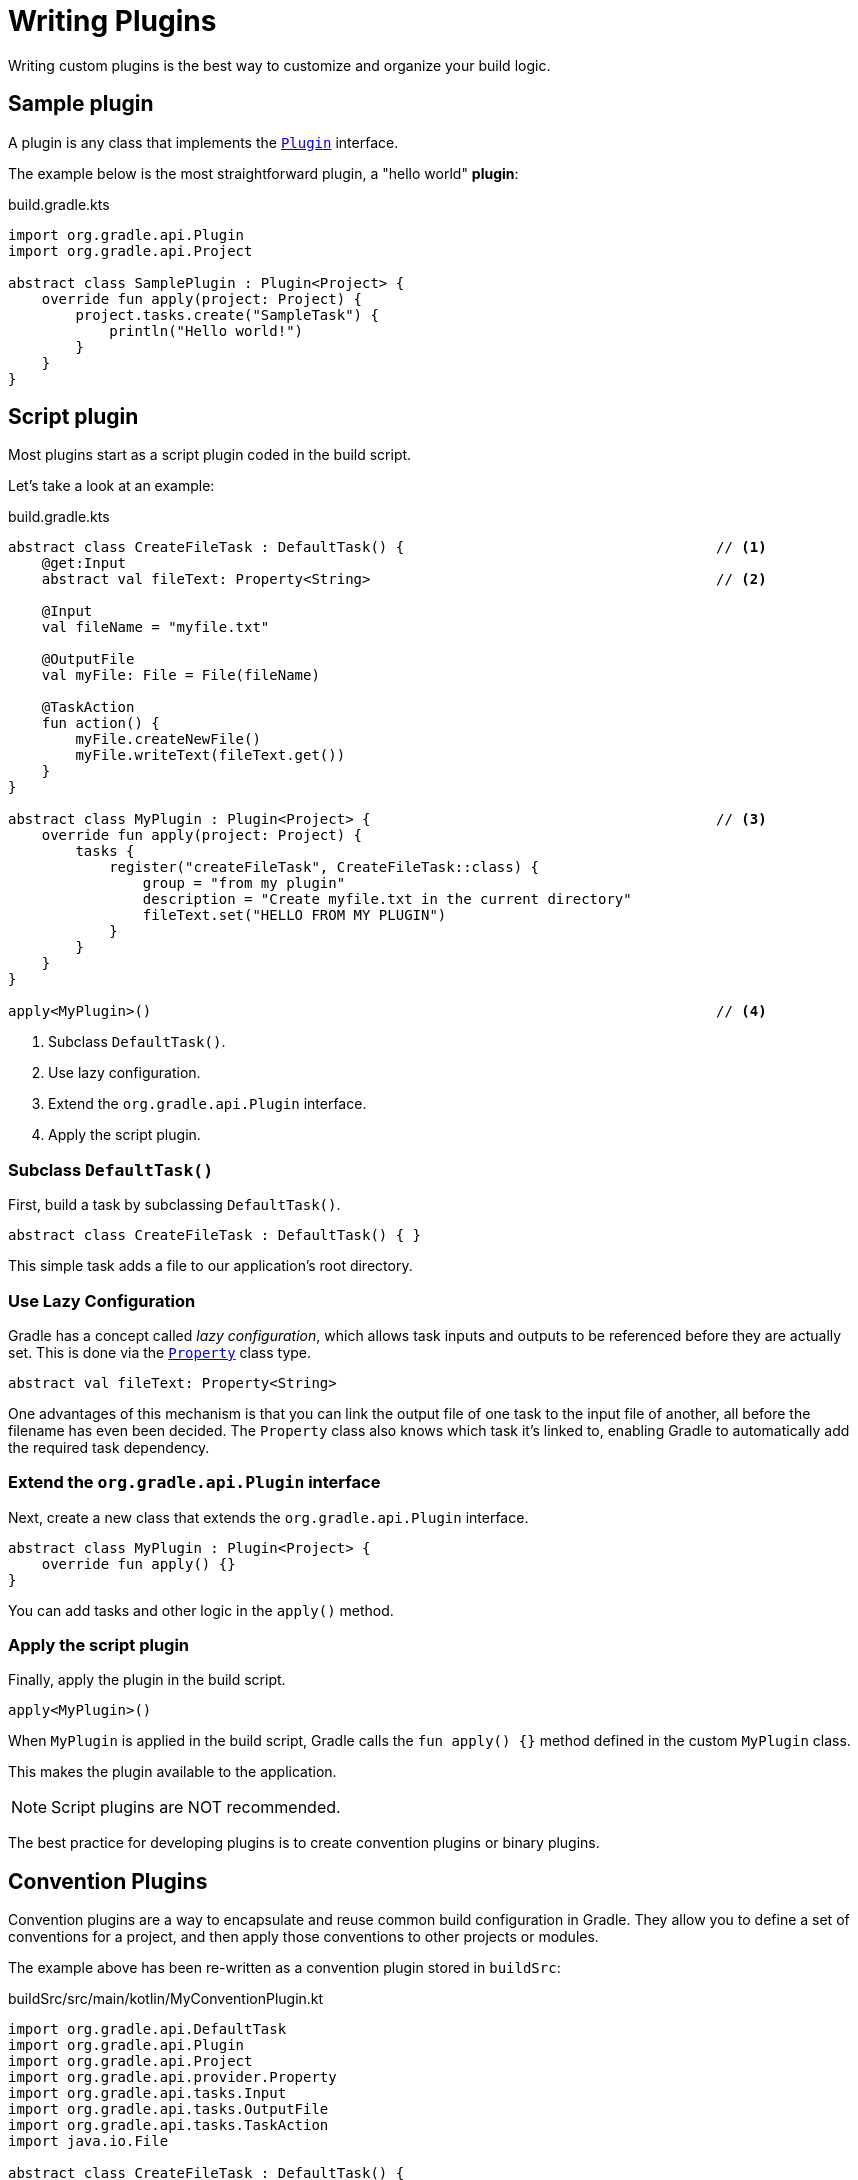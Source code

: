 // Copyright (C) 2023 Gradle, Inc.
//
// Licensed under the Creative Commons Attribution-Noncommercial-ShareAlike 4.0 International License.;
// you may not use this file except in compliance with the License.
// You may obtain a copy of the License at
//
//      https://creativecommons.org/licenses/by-nc-sa/4.0/
//
// Unless required by applicable law or agreed to in writing, software
// distributed under the License is distributed on an "AS IS" BASIS,
// WITHOUT WARRANTIES OR CONDITIONS OF ANY KIND, either express or implied.
// See the License for the specific language governing permissions and
// limitations under the License.

[[writing_plugins]]
= Writing Plugins

Writing custom plugins is the best way to customize and organize your build logic.

== Sample plugin

A plugin is any class that implements the link:{javadocPath}/org/gradle/api/Plugin.html[`Plugin`] interface.

The example below is the most straightforward plugin, a "hello world" *plugin*:

.build.gradle.kts
[source,kotlin]
----
import org.gradle.api.Plugin
import org.gradle.api.Project

abstract class SamplePlugin : Plugin<Project> {
    override fun apply(project: Project) {
        project.tasks.create("SampleTask") {
            println("Hello world!")
        }
    }
}
----

== Script plugin

Most plugins start as a script plugin coded in the build script.

Let's take a look at an example:

.build.gradle.kts
[source,kotlin]
----
abstract class CreateFileTask : DefaultTask() {                                     // <1>
    @get:Input
    abstract val fileText: Property<String>                                         // <2>

    @Input
    val fileName = "myfile.txt"

    @OutputFile
    val myFile: File = File(fileName)

    @TaskAction
    fun action() {
        myFile.createNewFile()
        myFile.writeText(fileText.get())
    }
}

abstract class MyPlugin : Plugin<Project> {                                         // <3>
    override fun apply(project: Project) {
        tasks {
            register("createFileTask", CreateFileTask::class) {
                group = "from my plugin"
                description = "Create myfile.txt in the current directory"
                fileText.set("HELLO FROM MY PLUGIN")
            }
        }
    }
}

apply<MyPlugin>()                                                                   // <4>
----
<1> Subclass `DefaultTask()`.
<2> Use lazy configuration.
<3> Extend the `org.gradle.api.Plugin` interface.
<4> Apply the script plugin.

=== Subclass `DefaultTask()`
First, build a task by subclassing `DefaultTask()`.

[source,kotlin]
----
abstract class CreateFileTask : DefaultTask() { }
----

This simple task adds a file to our application’s root directory.

=== Use Lazy Configuration
Gradle has a concept called _lazy configuration_, which allows task inputs and outputs to be referenced before they are actually set.
This is done via the link:{javadocPath}/org/gradle/api/provider/Property.html[`Property`] class type.

[source,kotlin]
----
abstract val fileText: Property<String>
----

One advantages of this mechanism is that you can link the output file of one task to the input file of another, all before the filename has even been decided.
The `Property` class also knows which task it’s linked to, enabling Gradle to automatically add the required task dependency.

=== Extend the `org.gradle.api.Plugin` interface
Next, create a new class that extends the `org.gradle.api.Plugin` interface.

[source]
----
abstract class MyPlugin : Plugin<Project> {
    override fun apply() {}
}
----

You can add tasks and other logic in the `apply()` method.

=== Apply the script plugin
Finally, apply the plugin in the build script.

[source]
----
apply<MyPlugin>()
----

When `MyPlugin` is applied in the build script, Gradle calls the `fun apply() {}` method defined in the custom `MyPlugin` class.

This makes the plugin available to the application.

NOTE: Script plugins are NOT recommended.

The best practice for developing plugins is to create convention plugins or binary plugins.

== Convention Plugins

Convention plugins are a way to encapsulate and reuse common build configuration in Gradle.
They allow you to define a set of conventions for a project, and then apply those conventions to other projects or modules.

The example above has been re-written as a convention plugin stored in `buildSrc`:

.buildSrc/src/main/kotlin/MyConventionPlugin.kt
[source,kotlin]
----
import org.gradle.api.DefaultTask
import org.gradle.api.Plugin
import org.gradle.api.Project
import org.gradle.api.provider.Property
import org.gradle.api.tasks.Input
import org.gradle.api.tasks.OutputFile
import org.gradle.api.tasks.TaskAction
import java.io.File

abstract class CreateFileTask : DefaultTask() {
    @get:Input
    abstract val fileText: Property<String>

    @Input
    val fileName = project.rootDir.toString() + "/myfile.txt"

    @OutputFile
    val myFile: File = File(fileName)

    @TaskAction
    fun action() {
        myFile.createNewFile()
        myFile.writeText(fileText.get())
    }
}

class MyConventionPlugin : Plugin<Project> {
    override fun apply(project: Project) {
        project.tasks.register("createFileTask", CreateFileTask::class.java) {
            group = "from my plugin"
            description = "Create myfile.txt in the current directory"
            fileText.set("HELLO FROM MY PLUGIN")
        }
    }
}
----

The plugin can be given an `id` using a `gradlePlugin{}` block so that it can be referenced in the root:

.buildSrc/build.gradle.kts
[source,kotlin]
----
gradlePlugin {
    plugins {
        create("my-convention-plugin") {
            id = "com.gradle.plugin.my-convention-plugin"
            implementationClass = "com.gradle.plugin.MyConventionPlugin"
        }
    }
}
----

The `gradlePlugin{}` block defines the plugins being built by the project.
With the newly created `id`, the plugin can be applied in other build scripts accordingly:

.build.gradle.kts
[source,kotlin]
----
plugins {
    application
    id("com.gradle.plugin.my-convention-plugin") // Apply the new plugin
}
----

== Binary Plugins

A Gradle plugin resolved as a dependency rather than compiled from source is a binary plugin.

For most use cases, convention plugins must be updated infrequently.
Having each developer execute the plugin build as part of their development process is wasteful, and we can instead distribute them as binary dependencies.

There are two ways to update the example above into a binary plugin.

1. Use composite builds:
+
.settings.gradle.kts
[source,kotlin]
----
includeBuild("my-plugin")
----

2. Publish the plugin to a repository:
+
.build.gradle.kts
[source,kotlin]
----
plugins {
    id("com.gradle.plugin.myconventionplugin") version "1.0.0"
}
----

Consult the <<custom_plugins.adoc#custom_plugins,Developing Plugins chapter>> to learn more.
